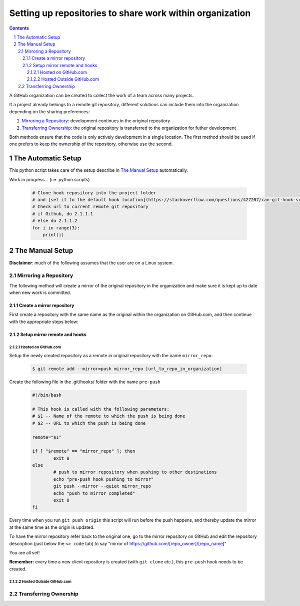 .. sectnum::

Setting up repositories to share work within organization
=========================================================

.. contents::

A GitHub organization can be created to collect the work of a team across many projects.

If a project already belongs to a remote git repository, different solutions can include them into the organization depending on the sharing preferences:


1. `Mirroring a Repository`_: development continues in the original repository
#. `Transferring Ownership`_: the original repository is transferred to the organization for futher development

Both methods ensure that the code is only actively development in a single location. The first method should be used if one prefers to keep the ownership of the repository, otherwise use the second.

The Automatic Setup
-------------------
This python script takes care of the setup describe in `The Manual Setup`_ automatically.

Work in progress... (i.e. python scripts)

        .. code:: python

                # Clone hook repository into the project folder
                # and [set it to the default hook location](https://stackoverflow.com/questions/427207/can-git-hook-scripts-be-managed-along-with-the-repository)
                # Check url to current remote git repository
                # if Github, do 2.1.1.1
                # else do 2.1.1.2
                for i in range(3):
                    print(i)


The Manual Setup
--------------------


**Disclaimer**: much of the following assumes that the user are on a Linux system. 


Mirroring a Repository
~~~~~~~~~~~~~~~~~~~~~~

The following method will create a mirror of the original repository in the organization and make sure it is kept up to date when new work is committed.


Create a mirror repository
""""""""""""""""""""""""""
First create a repository with the same name as the original within the organization on GitHub.com, and then continue with the appropriate steps below:

Setup mirror remote and hooks
"""""""""""""""""""""""""""""

Hosted on GitHub.com
''''''''''''''''''''

Setup the newly created repository as a remote in original repository with the name ``mirror_repo``:

   .. code:: bash

           $ git remote add --mirror=push mirror_repo [url_to_repo_in_organization]


Create the following file in the .git/hooks/ folder with the name ``pre-push``

   .. code:: bash

           #!/bin/bash
           
           # This hook is called with the following parameters:
           # $1 -- Name of the remote to which the push is being done
           # $2 -- URL to which the push is being done
           
           remote="$1"
           
           if [ "$remote" == "mirror_repo" ]; then
                   exit 0
           else
                   # push to mirror repository when pushing to other destinations
                   echo "pre-push hook pushing to mirror"
                   git push --mirror --quiet mirror_repo
                   echo "push to mirror completed"
                   exit 0
           fi

Every time when you run ``git push origin`` this script will run before the push happens, and thereby update the mirror at the same time as the origin is updated. 

To have the mirror repository refer back to the original one, go to the mirror repository on GitHub and edit the repository description (just below the ``<> code`` tab) to say "mirror of https://github.com/[repo_owner]/[repo_name]"

You are all set!

**Remember:** every time a new client repository is created (with ``git clone`` etc.), this ``pre-push`` hook needs to be created.

Hosted Outside GitHub.com
'''''''''''''''''''''''''


Transferring Ownership
~~~~~~~~~~~~~~~~~~~~~~~~~~~~



